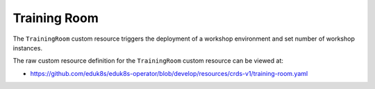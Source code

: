 Training Room
=============

The ``TrainingRoom`` custom resource triggers the deployment of a workshop environment and set number of workshop instances.

The raw custom resource definition for the ``TrainingRoom`` custom resource can be viewed at:

* https://github.com/eduk8s/eduk8s-operator/blob/develop/resources/crds-v1/training-room.yaml
